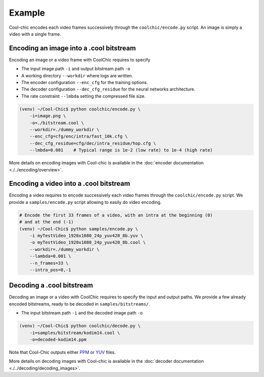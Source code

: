 Example
=======

Cool-chic encodes each video frames successively through the
``coolchic/encode.py`` script. An image is simply a video with a single frame.


Encoding an image into a .cool bitstream
""""""""""""""""""""""""""""""""""""""""""""

Encoding an image or a video frame with CoolChic requires to specify

* The input image path ``-i`` and output bitstream path ``-o``

* A working directory ``--workdir`` where logs are written.

* The encoder configuration ``--enc_cfg`` for the training options.

* The decoder configuration ``--dec_cfg_residue`` for the neural networks architecture.

* The rate constraint ``--lmbda`` setting the compressed file size.

.. code:: bash

    (venv) ~/Cool-Chic$ python coolchic/encode.py \
        -i=image.png \
        -o=./bitstream.cool \
        --workdir=./dummy_workdir \
        --enc_cfg=cfg/enc/intra/fast_10k.cfg \
        --dec_cfg_residue=cfg/dec/intra_residue/hop.cfg \
        --lmbda=0.001    # Typical range is 1e-2 (low rate) to 1e-4 (high rate)

More details on encoding images with Cool-chic is available in the :doc:`encoder documentation <./../encoding/overview>`.

.. _video_coding_example:
Encoding a video into a .cool bitstream
"""""""""""""""""""""""""""""""""""""""""""

Encoding a video requires to encode successively each video frames through the
``coolchic/encode.py`` script. We provide a ``samples/encode.py`` script
allowing to easily do video encoding.

.. code:: bash

    # Encode the first 33 frames of a video, with an intra at the beginning (0)
    # and at the end (-1)
    (venv) ~/Cool-Chic$ python samples/encode.py \
        -i myTestVideo_1920x1080_24p_yuv420_8b.yuv \
        -o myTestVideo_1920x1080_24p_yuv420_8b.cool \
        --workdir=./dummy_workdir \
        --lambda=0.001 \
        --n_frames=33 \
        --intra_pos=0,-1


Decoding a .cool bitstream
""""""""""""""""""""""""""""""


Decoding an image or a video with CoolChic requires to specify the input and output paths.
We provide a few already encoded bitstreams, ready to be decoded in ``samples/bitstreams/``.

* The input bitstream path ``-i`` and the decoded image path ``-o``

.. code:: bash

    (venv) ~/Cool-Chic$ python coolchic/decode.py \
        -i=samples/bitstream/kodim14.cool \
        -o=decoded-kodim14.ppm

Note that Cool-Chic outputs either `PPM
<https://en.wikipedia.org/wiki/Portable_pixmap>`_ or `YUV
<https://en.wikipedia.org/wiki/Y%E2%80%B2UV>`_ files.

More details on decoding images with Cool-chic is available in the :doc:`decoder documentation <./../decoding/decoding_images>`.